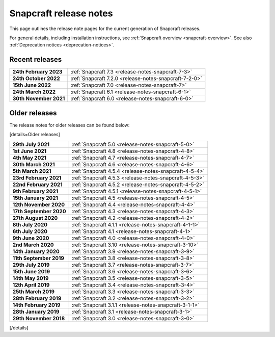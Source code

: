 .. 10721.md

.. _snapcraft-release-notes:

Snapcraft release notes
=======================

This page outlines the release note pages for the current generation of Snapcraft releases.

For general details, including installation instructions, see :ref:`Snapcraft overview <snapcraft-overview>`. See also :ref:`Deprecation notices <deprecation-notices>`.

Recent releases
---------------

+-----------------------------------+--------------------------------------------------------+
| **24th February 2023**            | :ref:`Snapcraft 7.3 <release-notes-snapcraft-7-3>`     |
+-----------------------------------+--------------------------------------------------------+
| **24th October 2022**             | :ref:`Snapcraft 7.2.0 <release-notes-snapcraft-7-2-0>` |
+-----------------------------------+--------------------------------------------------------+
| **15th June 2022**                | :ref:`Snapcraft 7.0 <release-notes-snapcraft-7>`       |
+-----------------------------------+--------------------------------------------------------+
| **24th March 2022**               | :ref:`Snapcraft 6.1 <release-notes-snapcraft-6-1>`     |
+-----------------------------------+--------------------------------------------------------+
| **30th November 2021**            | :ref:`Snapcraft 6.0 <release-notes-snapcraft-6-0>`     |
+-----------------------------------+--------------------------------------------------------+

Older releases
--------------

The release notes for older releases can be found below:

[details=Older releases]

+-----------------------------------+--------------------------------------------------------+
| **29th July 2021**                | :ref:`Snapcraft 5.0 <release-notes-snapcraft-5-0>`     |
+-----------------------------------+--------------------------------------------------------+
| **1st June 2021**                 | :ref:`Snapcraft 4.8 <release-notes-snapcraft-4-8>`     |
+-----------------------------------+--------------------------------------------------------+
| **4th May 2021**                  | :ref:`Snapcraft 4.7 <release-notes-snapcraft-4-7>`     |
+-----------------------------------+--------------------------------------------------------+
| **30th March 2021**               | :ref:`Snapcraft 4.6 <release-notes-snapcraft-4-6>`     |
+-----------------------------------+--------------------------------------------------------+
| **5th March 2021**                | :ref:`Snapcraft 4.5.4 <release-notes-snapcraft-4-5-4>` |
+-----------------------------------+--------------------------------------------------------+
| **23rd February 2021**            | :ref:`Snapcraft 4.5.3 <release-notes-snapcraft-4-5-3>` |
+-----------------------------------+--------------------------------------------------------+
| **22nd February 2021**            | :ref:`Snapcraft 4.5.2 <release-notes-snapcraft-4-5-2>` |
+-----------------------------------+--------------------------------------------------------+
| **9th February 2021**             | :ref:`Snapcraft 4.5.1 <release-notes-snapcraft-4-5-1>` |
+-----------------------------------+--------------------------------------------------------+
| **15th January 2021**             | :ref:`Snapcraft 4.5 <release-notes-snapcraft-4-5>`     |
+-----------------------------------+--------------------------------------------------------+
| **12th November 2020**            | :ref:`Snapcraft 4.4 <release-notes-snapcraft-4-4>`     |
+-----------------------------------+--------------------------------------------------------+
| **17th September 2020**           | :ref:`Snapcraft 4.3 <release-notes-snapcraft-4-3>`     |
+-----------------------------------+--------------------------------------------------------+
| **27th August 2020**              | :ref:`Snapcraft 4.2 <release-notes-snapcraft-4-2>`     |
+-----------------------------------+--------------------------------------------------------+
| **8th July 2020**                 | :ref:`Snapcraft 4.1.1 <release-notes-snapcraft-4-1-1>` |
+-----------------------------------+--------------------------------------------------------+
| **6th July 2020**                 | :ref:`Snapcraft 4.1 <release-notes-snapcraft-4-1>`     |
+-----------------------------------+--------------------------------------------------------+
| **9th June 2020**                 | :ref:`Snapcraft 4.0 <release-notes-snapcraft-4-0>`     |
+-----------------------------------+--------------------------------------------------------+
| **2nd March 2020**                | :ref:`Snapcraft 3.10 <release-notes-snapcraft-3-10>`   |
+-----------------------------------+--------------------------------------------------------+
| **14th January 2020**             | :ref:`Snapcraft 3.9 <release-notes-snapcraft-3-9>`     |
+-----------------------------------+--------------------------------------------------------+
| **11th September 2019**           | :ref:`Snapcraft 3.8 <release-notes-snapcraft-3-8>`     |
+-----------------------------------+--------------------------------------------------------+
| **29th July 2019**                | :ref:`Snapcraft 3.7 <release-notes-snapcraft-3-7>`     |
+-----------------------------------+--------------------------------------------------------+
| **15th June 2019**                | :ref:`Snapcraft 3.6 <release-notes-snapcraft-3-6>`     |
+-----------------------------------+--------------------------------------------------------+
| **14th May 2019**                 | :ref:`Snapcraft 3.5 <release-notes-snapcraft-3-5>`     |
+-----------------------------------+--------------------------------------------------------+
| **12th April 2019**               | :ref:`Snapcraft 3.4 <release-notes-snapcraft-3-4>`     |
+-----------------------------------+--------------------------------------------------------+
| **25th March 2019**               | :ref:`Snapcraft 3.3 <release-notes-snapcraft-3-3>`     |
+-----------------------------------+--------------------------------------------------------+
| **28th February 2019**            | :ref:`Snapcraft 3.2 <release-notes-snapcraft-3-2>`     |
+-----------------------------------+--------------------------------------------------------+
| **14th February 2019**            | :ref:`Snapcraft 3.1.1 <release-notes-snapcraft-3-1-1>` |
+-----------------------------------+--------------------------------------------------------+
| **28th January 2019**             | :ref:`Snapcraft 3.1 <release-notes-snapcraft-3-1>`     |
+-----------------------------------+--------------------------------------------------------+
| **29th November 2018**            | :ref:`Snapcraft 3.0 <release-notes-snapcraft-3-0>`     |
+-----------------------------------+--------------------------------------------------------+

[/details]
